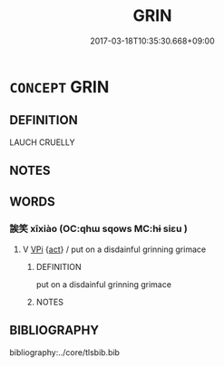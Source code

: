 # -*- mode: mandoku-tls-view -*-
#+TITLE: GRIN
#+DATE: 2017-03-18T10:35:30.668+09:00        
#+STARTUP: content
* =CONCEPT= GRIN
:PROPERTIES:
:CUSTOM_ID: uuid-454b21fc-a752-4699-8b19-33956ae3758c
:END:
** DEFINITION

LAUCH CRUELLY

** NOTES

** WORDS
   :PROPERTIES:
   :VISIBILITY: children
   :END:
*** 誒笑 xīxiào (OC:qhɯ sqows MC:hɨ siɛu )
:PROPERTIES:
:CUSTOM_ID: uuid-7ae3309c-ff11-48c8-a7d3-5c8a6a49dd5f
:Char+: 誒(149,7/14) 笑(118,4/10) 
:GY_IDS+: uuid-e2cdad45-0132-41f5-8f93-fb8858012732 uuid-b5aa1bbb-eea8-41ec-9991-29361f817723
:PY+: xī xiào    
:OC+: qhɯ sqows    
:MC+: hɨ siɛu    
:END: 
**** V [[tls:syn-func::#uuid-091af450-64e0-4b82-98a2-84d0444b6d19][VPi]] {[[tls:sem-feat::#uuid-f55cff2f-f0e3-4f08-a89c-5d08fcf3fe89][act]]} / put on a disdainful grinning grimace
:PROPERTIES:
:CUSTOM_ID: uuid-4da33ce2-9a2f-4006-889e-acb6d2ce5f38
:END:
****** DEFINITION

put on a disdainful grinning grimace

****** NOTES

** BIBLIOGRAPHY
bibliography:../core/tlsbib.bib

